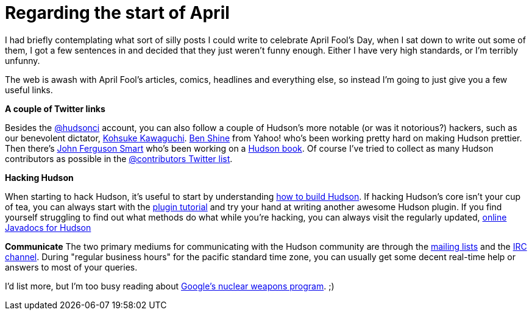 = Regarding the start of April
:page-tags: meta
:page-author: rtyler

I had briefly contemplating what sort of silly posts I could write to celebrate April Fool's Day, when I sat down to write out some of them, I got a few sentences in and decided that they just weren't funny enough. Either I have very high standards, or I'm terribly unfunny.

The web is awash with April Fool's articles, comics, headlines and everything else, so instead I'm going to just give you a few useful links.

*A couple of Twitter links*

Besides the https://twitter.com/hudsonci[@hudsonci] account, you can also follow a couple of Hudson's more notable (or was it notorious?) hackers, such as our benevolent dictator, https://twitter.com/kohsukekawa[Kohsuke Kawaguchi]. https://twitter.com/bshine[Ben Shine] from Yahoo! who's been working pretty hard on making Hudson prettier. Then there's https://twitter.com/wakaleo[John Ferguson Smart] who's been working on a http://www.wakaleo.com/books/continuous-integration-with-hudson-the-book[Hudson book]. Of course I've tried to collect as many Hudson contributors as possible in the https://twitter.com/hudsonci/contributors[@contributors Twitter list].

*Hacking Hudson*

When starting to hack Hudson, it's useful to start by understanding https://wiki.jenkins.io/display/JENKINS/Building+Hudson[how to build Hudson]. If hacking Hudson's core isn't your cup of tea, you can always start with the https://wiki.jenkins.io/display/JENKINS/Plugin+tutorial[plugin tutorial] and try your hand at writing another awesome Hudson plugin. If you find yourself struggling to find out what methods do what while you're hacking, you can always visit the regularly updated, https://hudson.dev.java.net/nonav/javadoc/[online Javadocs for Hudson]

*Communicate*
The two primary mediums for communicating with the Hudson community are through the https://wiki.jenkins.io/display/JENKINS/Mailing%20List[mailing lists] and the https://wiki.jenkins.io/display/JENKINS/IRC+Channel[IRC channel]. During "regular business hours" for the pacific standard time zone, you can usually get some decent real-time help or answers to most of your queries.

I'd list more, but I'm too busy reading about https://techcrunch.com/2010/03/31/exclusive-google-to-go-nuclear/[Google's nuclear weapons program]. ;)
// break
